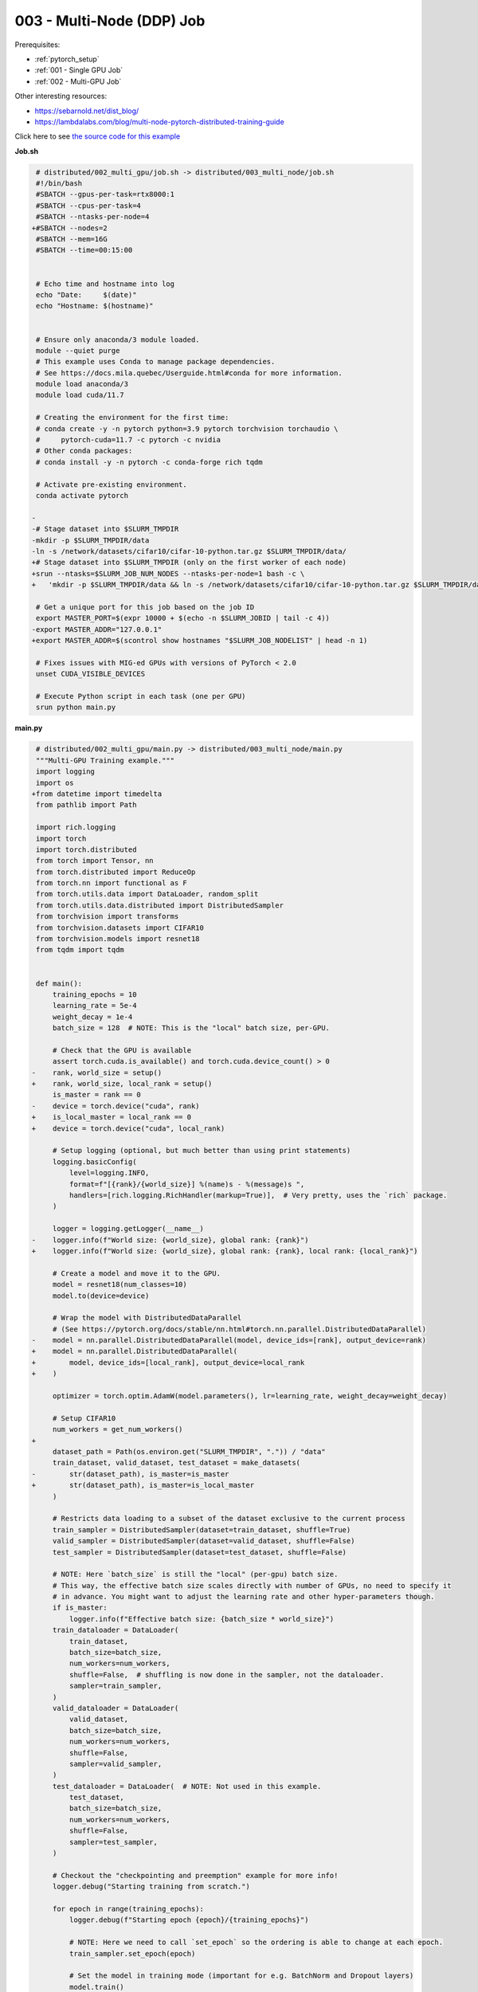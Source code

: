 003 - Multi-Node (DDP) Job
=====================================


Prerequisites:

* :ref:`pytorch_setup`
* :ref:`001 - Single GPU Job`
* :ref:`002 - Multi-GPU Job`

Other interesting resources:

* `<https://sebarnold.net/dist_blog/>`_
* `<https://lambdalabs.com/blog/multi-node-pytorch-distributed-training-guide>`_


Click here to see `the source code for this example
<https://github.com/mila-iqia/mila-docs/tree/master/docs/examples/distributed/003_multi_node>`_

**Job.sh**

.. code:: diff

    # distributed/002_multi_gpu/job.sh -> distributed/003_multi_node/job.sh
    #!/bin/bash
    #SBATCH --gpus-per-task=rtx8000:1
    #SBATCH --cpus-per-task=4
    #SBATCH --ntasks-per-node=4
   +#SBATCH --nodes=2
    #SBATCH --mem=16G
    #SBATCH --time=00:15:00


    # Echo time and hostname into log
    echo "Date:     $(date)"
    echo "Hostname: $(hostname)"


    # Ensure only anaconda/3 module loaded.
    module --quiet purge
    # This example uses Conda to manage package dependencies.
    # See https://docs.mila.quebec/Userguide.html#conda for more information.
    module load anaconda/3
    module load cuda/11.7

    # Creating the environment for the first time:
    # conda create -y -n pytorch python=3.9 pytorch torchvision torchaudio \
    #     pytorch-cuda=11.7 -c pytorch -c nvidia
    # Other conda packages:
    # conda install -y -n pytorch -c conda-forge rich tqdm

    # Activate pre-existing environment.
    conda activate pytorch

   -
   -# Stage dataset into $SLURM_TMPDIR
   -mkdir -p $SLURM_TMPDIR/data
   -ln -s /network/datasets/cifar10/cifar-10-python.tar.gz $SLURM_TMPDIR/data/
   +# Stage dataset into $SLURM_TMPDIR (only on the first worker of each node)
   +srun --ntasks=$SLURM_JOB_NUM_NODES --ntasks-per-node=1 bash -c \
   +   'mkdir -p $SLURM_TMPDIR/data && ln -s /network/datasets/cifar10/cifar-10-python.tar.gz $SLURM_TMPDIR/data/'

    # Get a unique port for this job based on the job ID
    export MASTER_PORT=$(expr 10000 + $(echo -n $SLURM_JOBID | tail -c 4))
   -export MASTER_ADDR="127.0.0.1"
   +export MASTER_ADDR=$(scontrol show hostnames "$SLURM_JOB_NODELIST" | head -n 1)

    # Fixes issues with MIG-ed GPUs with versions of PyTorch < 2.0
    unset CUDA_VISIBLE_DEVICES

    # Execute Python script in each task (one per GPU)
    srun python main.py

**main.py**

.. code:: diff

    # distributed/002_multi_gpu/main.py -> distributed/003_multi_node/main.py
    """Multi-GPU Training example."""
    import logging
    import os
   +from datetime import timedelta
    from pathlib import Path

    import rich.logging
    import torch
    import torch.distributed
    from torch import Tensor, nn
    from torch.distributed import ReduceOp
    from torch.nn import functional as F
    from torch.utils.data import DataLoader, random_split
    from torch.utils.data.distributed import DistributedSampler
    from torchvision import transforms
    from torchvision.datasets import CIFAR10
    from torchvision.models import resnet18
    from tqdm import tqdm


    def main():
        training_epochs = 10
        learning_rate = 5e-4
        weight_decay = 1e-4
        batch_size = 128  # NOTE: This is the "local" batch size, per-GPU.

        # Check that the GPU is available
        assert torch.cuda.is_available() and torch.cuda.device_count() > 0
   -    rank, world_size = setup()
   +    rank, world_size, local_rank = setup()
        is_master = rank == 0
   -    device = torch.device("cuda", rank)
   +    is_local_master = local_rank == 0
   +    device = torch.device("cuda", local_rank)

        # Setup logging (optional, but much better than using print statements)
        logging.basicConfig(
            level=logging.INFO,
            format=f"[{rank}/{world_size}] %(name)s - %(message)s ",
            handlers=[rich.logging.RichHandler(markup=True)],  # Very pretty, uses the `rich` package.
        )

        logger = logging.getLogger(__name__)
   -    logger.info(f"World size: {world_size}, global rank: {rank}")
   +    logger.info(f"World size: {world_size}, global rank: {rank}, local rank: {local_rank}")

        # Create a model and move it to the GPU.
        model = resnet18(num_classes=10)
        model.to(device=device)

        # Wrap the model with DistributedDataParallel
        # (See https://pytorch.org/docs/stable/nn.html#torch.nn.parallel.DistributedDataParallel)
   -    model = nn.parallel.DistributedDataParallel(model, device_ids=[rank], output_device=rank)
   +    model = nn.parallel.DistributedDataParallel(
   +        model, device_ids=[local_rank], output_device=local_rank
   +    )

        optimizer = torch.optim.AdamW(model.parameters(), lr=learning_rate, weight_decay=weight_decay)

        # Setup CIFAR10
        num_workers = get_num_workers()
   +
        dataset_path = Path(os.environ.get("SLURM_TMPDIR", ".")) / "data"
        train_dataset, valid_dataset, test_dataset = make_datasets(
   -        str(dataset_path), is_master=is_master
   +        str(dataset_path), is_master=is_local_master
        )

        # Restricts data loading to a subset of the dataset exclusive to the current process
        train_sampler = DistributedSampler(dataset=train_dataset, shuffle=True)
        valid_sampler = DistributedSampler(dataset=valid_dataset, shuffle=False)
        test_sampler = DistributedSampler(dataset=test_dataset, shuffle=False)

        # NOTE: Here `batch_size` is still the "local" (per-gpu) batch size.
        # This way, the effective batch size scales directly with number of GPUs, no need to specify it
        # in advance. You might want to adjust the learning rate and other hyper-parameters though.
        if is_master:
            logger.info(f"Effective batch size: {batch_size * world_size}")
        train_dataloader = DataLoader(
            train_dataset,
            batch_size=batch_size,
            num_workers=num_workers,
            shuffle=False,  # shuffling is now done in the sampler, not the dataloader.
            sampler=train_sampler,
        )
        valid_dataloader = DataLoader(
            valid_dataset,
            batch_size=batch_size,
            num_workers=num_workers,
            shuffle=False,
            sampler=valid_sampler,
        )
        test_dataloader = DataLoader(  # NOTE: Not used in this example.
            test_dataset,
            batch_size=batch_size,
            num_workers=num_workers,
            shuffle=False,
            sampler=test_sampler,
        )

        # Checkout the "checkpointing and preemption" example for more info!
        logger.debug("Starting training from scratch.")

        for epoch in range(training_epochs):
            logger.debug(f"Starting epoch {epoch}/{training_epochs}")

            # NOTE: Here we need to call `set_epoch` so the ordering is able to change at each epoch.
            train_sampler.set_epoch(epoch)

            # Set the model in training mode (important for e.g. BatchNorm and Dropout layers)
            model.train()

            # NOTE: using a progress bar from tqdm because it's nicer than using `print`.
            progress_bar = tqdm(
                total=len(train_dataloader),
                desc=f"Train epoch {epoch}",
                disable=not is_master,
            )

            # Training loop
            for batch in train_dataloader:
                # Move the batch to the GPU before we pass it to the model
                batch = tuple(item.to(device) for item in batch)
                x, y = batch

                # Forward pass
                logits: Tensor = model(x)

                local_loss = F.cross_entropy(logits, y)

                optimizer.zero_grad()
                local_loss.backward()
                # NOTE: nn.DistributedDataParallel automatically averages the gradients across devices.
                optimizer.step()

                # Calculate some metrics:
                # local metrics
                local_n_correct_predictions = logits.detach().argmax(-1).eq(y).sum()
                local_n_samples = logits.shape[0]
                local_accuracy = local_n_correct_predictions / local_n_samples

                # "global" metrics: calculated with the results from all workers
                # NOTE: Creating new tensors to hold the "global" values, but this isn't required.
                n_correct_predictions = local_n_correct_predictions.clone()
                # Reduce the local metrics across all workers, sending the result to rank 0.
                torch.distributed.reduce(n_correct_predictions, dst=0, op=ReduceOp.SUM)
                # Actual (global) batch size for this step.
                n_samples = torch.as_tensor(local_n_samples, device=device)
                torch.distributed.reduce(n_samples, dst=0, op=ReduceOp.SUM)
                # Will store the average loss across all workers.
                loss = local_loss.clone()
                torch.distributed.reduce(loss, dst=0, op=ReduceOp.SUM)
                loss.div_(world_size)  # Report the average loss across all workers.

                accuracy = n_correct_predictions / n_samples

                logger.debug(f"(local) Accuracy: {local_accuracy:.2%}")
                logger.debug(f"(local) Loss: {local_loss.item()}")
                # NOTE: This would log the same values in all workers. Only logging on master:
                if is_master:
                    logger.debug(f"Accuracy: {accuracy.item():.2%}")
                    logger.debug(f"Average Loss: {loss.item()}")

                # Advance the progress bar one step, and update the "postfix" () the progress bar. (nicer than just)
                progress_bar.update(1)
                progress_bar.set_postfix(loss=loss.item(), accuracy=accuracy.item())
            progress_bar.close()

            val_loss, val_accuracy = validation_loop(model, valid_dataloader, device)
            # NOTE: This would log the same values in all workers. Only logging on master:
            if is_master:
                logger.info(f"Epoch {epoch}: Val loss: {val_loss:.3f} accuracy: {val_accuracy:.2%}")

        print("Done!")


    @torch.no_grad()
    def validation_loop(model: nn.Module, dataloader: DataLoader, device: torch.device):
        model.eval()

        total_loss = torch.as_tensor(0.0, device=device)
        n_samples = torch.as_tensor(0, device=device)
        correct_predictions = torch.as_tensor(0, device=device)

        for batch in dataloader:
            batch = tuple(item.to(device) for item in batch)
            x, y = batch

            logits: Tensor = model(x)
            loss = F.cross_entropy(logits, y)

            batch_n_samples = x.shape[0]
            batch_correct_predictions = logits.argmax(-1).eq(y).sum()

            total_loss += loss
            n_samples += batch_n_samples
            correct_predictions += batch_correct_predictions

        # Sum up the metrics we gathered on each worker before returning the overall val metrics.
        torch.distributed.all_reduce(total_loss, op=torch.distributed.ReduceOp.SUM)
        torch.distributed.all_reduce(correct_predictions, op=torch.distributed.ReduceOp.SUM)
        torch.distributed.all_reduce(n_samples, op=torch.distributed.ReduceOp.SUM)

        accuracy = correct_predictions / n_samples
        return total_loss, accuracy


    def setup():
        assert torch.distributed.is_available()
        print("PyTorch Distributed available.")
        print("  Backends:")
        print(f"    Gloo: {torch.distributed.is_gloo_available()}")
        print(f"    NCCL: {torch.distributed.is_nccl_available()}")
        print(f"    MPI:  {torch.distributed.is_mpi_available()}")

   +    # NOTE: the env:// init method uses FileLocks, which sometimes causes deadlocks due to the
   +    # distributed filesystem configuration on the Mila cluster.
   +    # For multi-node jobs, use the TCP init method instead.
   +    master_addr = os.environ["MASTER_ADDR"]
   +    master_port = os.environ["MASTER_PORT"]
   +
   +    # Default timeout is 30 minutes. Reducing the timeout here, so the job fails quicker if there's
   +    # a communication problem between nodes.
   +    timeout = timedelta(seconds=60)
   +
        # DDP Job is being run via `srun` on a slurm cluster.
        rank = int(os.environ["SLURM_PROCID"])
   +    local_rank = int(os.environ["SLURM_LOCALID"])
        world_size = int(os.environ["SLURM_NTASKS"])

        # SLURM var -> torch.distributed vars in case needed
        # NOTE: Setting these values isn't exactly necessary, but some code might assume it's
        # being run via torchrun or torch.distributed.launch, so setting these can be a good idea.
        os.environ["RANK"] = str(rank)
   +    os.environ["LOCAL_RANK"] = str(local_rank)
        os.environ["WORLD_SIZE"] = str(world_size)

        torch.distributed.init_process_group(
            backend="nccl",
   -        init_method="env://",
   +        init_method=f"tcp://{master_addr}:{master_port}",
   +        timeout=timeout,
            world_size=world_size,
            rank=rank,
        )
   -    return rank, world_size
   +    return rank, world_size, local_rank


    def make_datasets(
        dataset_path: str,
        is_master: bool,
        val_split: float = 0.1,
        val_split_seed: int = 42,
    ):
        """Returns the training, validation, and test splits for CIFAR10.

        NOTE: We don't use image transforms here for simplicity.
        Having different transformations for train and validation would complicate things a bit.
        Later examples will show how to do the train/val/test split properly when using transforms.

        NOTE: Only the master process (rank-0) downloads the dataset if necessary.
        """
        # - Master: Download (if necessary) THEN Barrier
        # - others: Barrier THEN *NO* Download
        if not is_master:
            # Wait for the master process to finish downloading (reach the barrier below)
            torch.distributed.barrier()
        train_dataset = CIFAR10(
            root=dataset_path, transform=transforms.ToTensor(), download=is_master, train=True
        )
        test_dataset = CIFAR10(
            root=dataset_path, transform=transforms.ToTensor(), download=is_master, train=False
        )
        if is_master:
            # Join the workers waiting in the barrier above. They can now load the datasets from disk.
            torch.distributed.barrier()
        # Split the training dataset into a training and validation set.
        n_samples = len(train_dataset)
        n_valid = int(val_split * n_samples)
        n_train = n_samples - n_valid
        train_dataset, valid_dataset = random_split(
            train_dataset, (n_train, n_valid), torch.Generator().manual_seed(val_split_seed)
        )
        return train_dataset, valid_dataset, test_dataset


    def get_num_workers() -> int:
        """Gets the optimal number of DatLoader workers to use in the current job."""
        if "SLURM_CPUS_PER_TASK" in os.environ:
            return int(os.environ["SLURM_CPUS_PER_TASK"])
        if hasattr(os, "sched_getaffinity"):
            return len(os.sched_getaffinity(0))
        return torch.multiprocessing.cpu_count()


    if __name__ == "__main__":
        main()


.. .. literalinclude:: examples/distributed/003_multi_node/job.sh
..     :language: bash

.. .. literalinclude:: examples/distributed/003_multi_node/main.py
..     :language: python


**Running this example**

.. code-block:: bash

    $ sbatch job.sh
